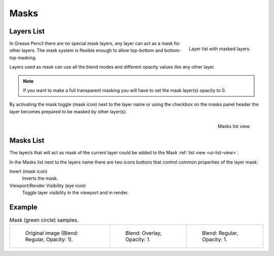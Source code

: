 
*****
Masks
*****

Layers List
===========

.. figure:: /images/grease-pencil_properties_layers-mask_panel.png
   :align: right

   Layer list with masked layers.

In Grease Pencil there are no special mask layers, any layer can act as a mask for other layers.
The mask system is flexible enough to allow top-bottom and bottom-top masking.

Layers used as mask can use all the blend modes and different opacity values like any other layer.

.. note::

   If you want to make a full transparent masking
   you will have to set the mask layer(s) opacity to 0.

By activating the mask toggle (mask icon) next to the layer name or
using the checkbox on the masks panel header
the layer becomes prepared to be masked by other layer(s).

.. figure:: /images/grease-pencil_properties_masks_panel.png
   :align: right

   Masks list view.


Masks List
==========

The layer/s that will act as mask of the current layer could be added
to the Mask :ref:`list view <ui-list-view>`.

In the Masks list next to the layers name there are two icons buttons that control
common properties of the layer mask:

Invert (mask icon)
   Inverts the mask.

Viewport/Render Visibility (eye icon)
   Toggle layer visibility in the viewport and in render.


Example
=======

.. list-table:: Mask (green circle) samples.

   * - .. figure:: /images/grease-pencil_properties_mask-01.png
          :width: 200px

          Original image (Blend: Regular, Opacity: 1).

     - .. figure:: /images/grease-pencil_properties_mask-02.png
          :width: 200px

          Blend: Overlay, Opacity: 1.

     - .. figure:: /images/grease-pencil_properties_mask-03.png
          :width: 200px

          Blend: Regular, Opacity: 1.

